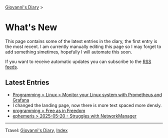 #+startup: content indent

[[file:index.org][Giovanni's Diary]] >

* What's New
#+INDEX: Giovanni's Diary!What's New

This page contains some of the latest entries in the diary, the first
entry is the most recent. I am currently manually editing this page so I
may forget to add something simetimes, hopefully I will automate this
soon.

If you want to receive automatic updates you can subscribe to the [[file:feeds.org][RSS
feeds]].

** Latest Entries

- [[file:programming/linux/linux-monitoring-with-prometheus-and-grafana.html][Programming > Linux > Monitor your Linux system with Prometheus and Grafana]]
- I changed the landing page, now there is more text spaced more
  densly.
- [[file:programming/free-as-in-freedom.org][programming > Free as in Freedom]]
- [[file:ephemeris/2025-05-20.org][ephemeris > 2025-05-20 - Struggles with NetworkManager]]

-----

Travel: [[file:index.org][Giovanni's Diary]], [[file:theindex.org][Index]] 
